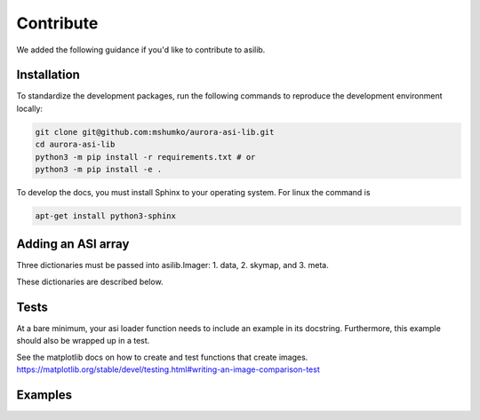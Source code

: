 Contribute
==========

We added the following guidance if you'd like to contribute to asilib.

Installation
-----------

To standardize the development packages, run the following commands to reproduce the development environment locally:

.. code-block:: shell

   git clone git@github.com:mshumko/aurora-asi-lib.git
   cd aurora-asi-lib
   python3 -m pip install -r requirements.txt # or
   python3 -m pip install -e .

To develop the docs, you must install Sphinx to your operating system. For linux the command is 

.. code-block:: shell

    apt-get install python3-sphinx

Adding an ASI array
-------------------

Three dictionaries must be passed into asilib.Imager:
1. data,
2. skymap, and
3. meta.

These dictionaries are described below.

Tests
-----
At a bare minimum, your asi loader function needs to include an example in its docstring. Furthermore, this example should also be wrapped up in a test.

See the matplotlib docs on how to create and test functions that create images.
https://matplotlib.org/stable/devel/testing.html#writing-an-image-comparison-test

Examples
--------